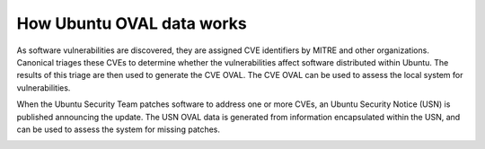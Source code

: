 
How Ubuntu OVAL data works
##########################

As software vulnerabilities are discovered, they are assigned CVE identifiers by MITRE and other organizations. Canonical triages these CVEs to determine whether the vulnerabilities affect software distributed within Ubuntu. The results of this triage are then used to generate the CVE OVAL. The CVE OVAL can be used to assess the local system for vulnerabilities.

When the Ubuntu Security Team patches software to address one or more CVEs, an Ubuntu Security Notice (USN) is published announcing the update. The USN OVAL data is generated from information encapsulated within the USN, and can be used to assess the system for missing patches.

.. image:: ../../../images/how-OVAL-data-works-diagram.webp